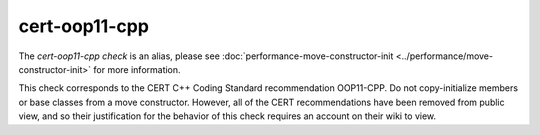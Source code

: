 .. title:: clang-tidy - cert-oop11-cpp
.. meta::
   :http-equiv=refresh: 5;URL=../performance/move-constructor-init.html

cert-oop11-cpp
==============

The `cert-oop11-cpp check` is an alias, please see
:doc:`performance-move-constructor-init <../performance/move-constructor-init>`
for more information.

This check corresponds to the CERT C++ Coding Standard recommendation
OOP11-CPP. Do not copy-initialize members or base classes from a move
constructor. However, all of the CERT recommendations have been removed from
public view, and so their justification for the behavior of this check requires
an account on their wiki to view.
